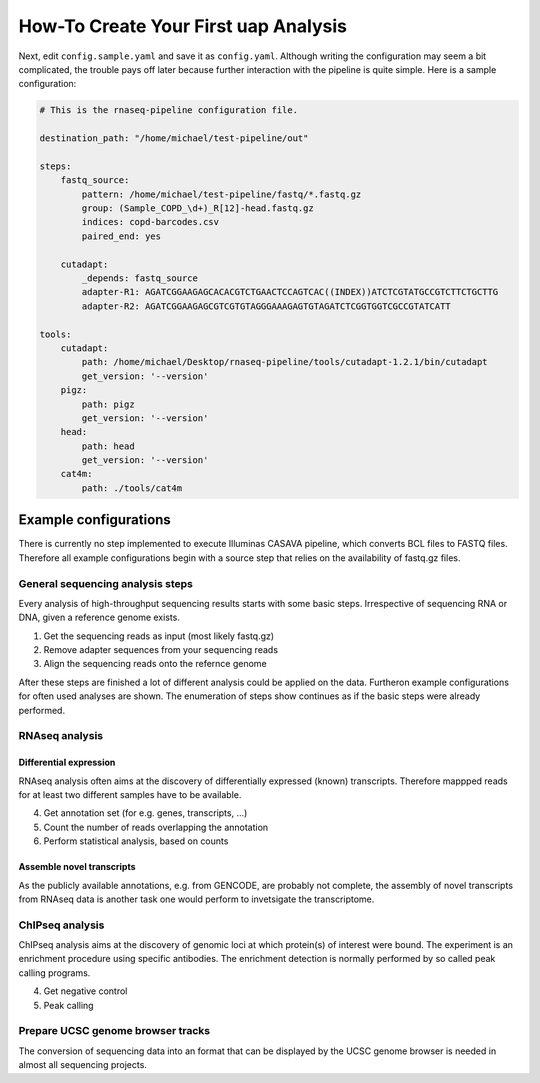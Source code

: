 ..
  This is the documentation for uap. Please keep lines under 80 characters if
  you can and start each sentence on a new line as it decreases maintenance
  and makes diffs more readable.

.. title:: How-Tos

..
  This document describes how to set-up your first **uap** analysis.

How-To Create Your First **uap** Analysis
=========================================

Next, edit ``config.sample.yaml`` and save it as ``config.yaml``. 
Although writing the configuration may seem a bit complicated, the trouble 
pays off later because further interaction with the pipeline is quite simple. 
Here is a sample configuration:

.. code-block:: yaml

    # This is the rnaseq-pipeline configuration file.

    destination_path: "/home/michael/test-pipeline/out"

    steps:
        fastq_source:
            pattern: /home/michael/test-pipeline/fastq/*.fastq.gz
            group: (Sample_COPD_\d+)_R[12]-head.fastq.gz
            indices: copd-barcodes.csv
            paired_end: yes
            
        cutadapt:
            _depends: fastq_source
            adapter-R1: AGATCGGAAGAGCACACGTCTGAACTCCAGTCAC((INDEX))ATCTCGTATGCCGTCTTCTGCTTG
            adapter-R2: AGATCGGAAGAGCGTCGTGTAGGGAAAGAGTGTAGATCTCGGTGGTCGCCGTATCATT
            
    tools:
        cutadapt:
            path: /home/michael/Desktop/rnaseq-pipeline/tools/cutadapt-1.2.1/bin/cutadapt
            get_version: '--version'
        pigz:
            path: pigz
            get_version: '--version'
        head:
            path: head
            get_version: '--version'
        cat4m:
            path: ./tools/cat4m


Example configurations
----------------------

There is currently no step implemented to execute Illuminas CASAVA pipeline, which 
converts BCL files to FASTQ files. Therefore all example configurations
begin with a source step that relies on the availability of fastq.gz files.

General sequencing analysis steps
********************************* 

Every analysis of high-throughput sequencing results starts with some basic
steps. Irrespective of sequencing RNA or DNA, given a reference genome
exists.

1. Get the sequencing reads as input (most likely fastq.gz)
2. Remove adapter sequences from your sequencing reads
3. Align the sequencing reads onto the refernce genome

After these steps are finished a lot of different analysis could be applied on
the data. Furtheron example configurations for often used analyses are shown.
The enumeration of steps show continues as if the basic steps were already
performed.


RNAseq analysis
***************


Differential expression
~~~~~~~~~~~~~~~~~~~~~~~

RNAseq analysis often aims at the discovery of differentially expressed
(known) transcripts. Therefore mappped reads for at least two different samples
have to be available.

4. Get annotation set (for e.g. genes, transcripts, ...)
5. Count the number of reads overlapping the annotation
6. Perform statistical analysis, based on counts 

Assemble novel transcripts
~~~~~~~~~~~~~~~~~~~~~~~~~~

As the publicly available annotations, e.g. from GENCODE, are probably not
complete, the assembly of novel transcripts from RNAseq data is another task one
would perform to invetsigate the transcriptome.


ChIPseq analysis
****************

ChIPseq analysis aims at the discovery of genomic loci at which protein(s) of
interest were bound. The experiment is an enrichment procedure using specific
antibodies. The enrichment detection is normally performed by so called peak
calling programs.

4. Get negative control
5. Peak calling


Prepare UCSC genome browser tracks
**********************************

The conversion of sequencing data into an format that can be displayed by the
UCSC genome browser is needed in almost all sequencing projects.

